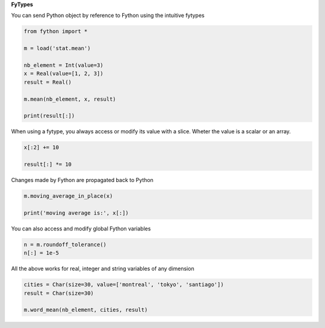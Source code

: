 **FyTypes**

You can send Python object by reference to Fython
using the intuitive fytypes

.. code-block:: python
  
  from fython import *

  m = load('stat.mean')  

  nb_element = Int(value=3)
  x = Real(value=[1, 2, 3])
  result = Real()

  m.mean(nb_element, x, result)

  print(result[:])

When using a fytype, you always access or modify its value with a slice.
Wheter the value is a scalar or an array.

.. code-block:: python

  x[:2] += 10

  result[:] *= 10  

Changes made by Fython are propagated back to Python

.. code-block:: python
  
  m.moving_average_in_place(x)

  print('moving average is:', x[:])  

You can also access and modify global Fython variables

.. code-block:: python

  n = m.roundoff_tolerance()
  n[:] = 1e-5

All the above works for real, integer and string variables of any dimension

.. code-block:: python

  cities = Char(size=30, value=['montreal', 'tokyo', 'santiago'])
  result = Char(size=30)

  m.word_mean(nb_element, cities, result)

